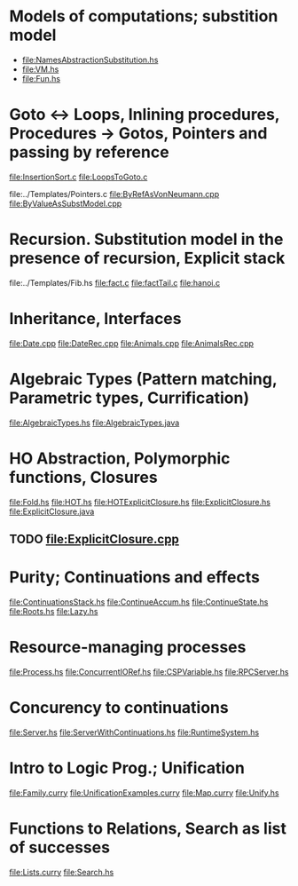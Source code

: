 * Models of computations; substition model
- file:NamesAbstractionSubstitution.hs
- file:VM.hs
- file:Fun.hs
* Goto ↔ Loops, Inlining procedures, Procedures → Gotos, Pointers and passing by reference
file:InsertionSort.c
file:LoopsToGoto.c

file:../Templates/Pointers.c
file:ByRefAsVonNeumann.cpp
file:ByValueAsSubstModel.cpp
* Recursion. Substitution model in the presence of recursion, Explicit stack
file:../Templates/Fib.hs
file:fact.c
file:factTail.c
file:hanoi.c
* Inheritance, Interfaces
file:Date.cpp
file:DateRec.cpp
file:Animals.cpp
file:AnimalsRec.cpp

* Algebraic Types (Pattern matching, Parametric types, Currification)
file:AlgebraicTypes.hs
file:AlgebraicTypes.java
* HO Abstraction, Polymorphic functions, Closures
file:Fold.hs
file:HOT.hs
file:HOTExplicitClosure.hs
file:ExplicitClosure.hs
file:ExplicitClosure.java
** TODO file:ExplicitClosure.cpp
* Purity; Continuations and effects
file:ContinuationsStack.hs
file:ContinueAccum.hs
file:ContinueState.hs
file:Roots.hs
file:Lazy.hs
* Resource-managing processes
file:Process.hs
file:ConcurrentIORef.hs
file:CSPVariable.hs
file:RPCServer.hs
* Concurency to continuations
file:Server.hs
file:ServerWithContinuations.hs
file:RuntimeSystem.hs
* Intro to Logic Prog.; Unification
file:Family.curry
file:UnificationExamples.curry
file:Map.curry
file:Unify.hs
* Functions to Relations, Search as list of successes
file:Lists.curry
file:Search.hs

